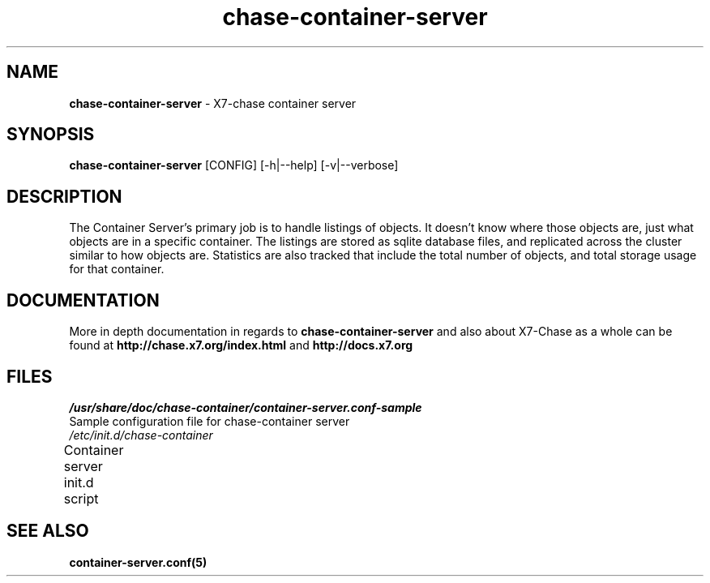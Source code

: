 .\"
.\" Author: Joao Marcelo Martins <marcelo.martins@rackspace.com> or <btorch@gmail.com>
.\" Copyright (c) 2010-2011 X7, LLC.
.\"
.\" Licensed under the Apache License, Version 2.0 (the "License");
.\" you may not use this file except in compliance with the License.
.\" You may obtain a copy of the License at
.\"
.\"    http://www.apache.org/licenses/LICENSE-2.0
.\"
.\" Unless required by applicable law or agreed to in writing, software
.\" distributed under the License is distributed on an "AS IS" BASIS,
.\" WITHOUT WARRANTIES OR CONDITIONS OF ANY KIND, either express or
.\" implied.
.\" See the License for the specific language governing permissions and
.\" limitations under the License.
.\"  
.TH chase-container-server 1 "8/26/2011" "Linux" "X7 Chase"

.SH NAME 
.LP
.B chase-container-server
\- X7-chase container server

.SH SYNOPSIS
.LP
.B chase-container-server
[CONFIG] [-h|--help] [-v|--verbose]

.SH DESCRIPTION 
.PP
The Container Server's primary job is to handle listings of objects. It doesn't know 
where those objects are, just what objects are in a specific container. The listings 
are stored as sqlite database files, and replicated across the cluster similar to how 
objects are. Statistics are also tracked that include the total number of objects, and 
total storage usage for that container.

.SH DOCUMENTATION
.LP
More in depth documentation in regards to 
.BI chase-container-server
and also about X7-Chase as a whole can be found at 
.BI http://chase.x7.org/index.html
and 
.BI http://docs.x7.org

.SH FILES
.IP "\fI/usr/share/doc/chase-container/container-server.conf-sample\fR" 0
Sample configuration file for chase-container server
.IP "\fI/etc/init.d/chase-container\fR" 0
Container server init.d script	 


.LP 

.SH "SEE ALSO"
.BR container-server.conf(5)
